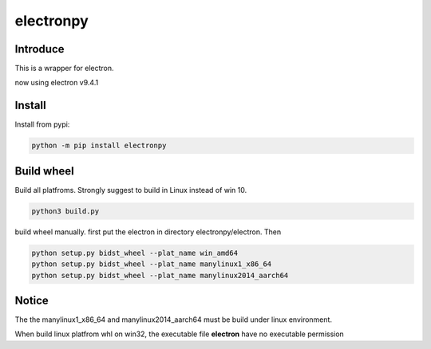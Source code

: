 electronpy
==========

Introduce
---------

This is a wrapper for electron.

now using electron v9.4.1


Install
--------


Install from pypi:

.. code-block:: bash

    python -m pip install electronpy



Build wheel
-----------

Build all platfroms. Strongly suggest to build in Linux instead of win 10.

.. code-block:: bash

    python3 build.py


build wheel manually. first put the electron in directory electronpy/electron. Then

.. code-block:: bash

    python setup.py bidst_wheel --plat_name win_amd64
    python setup.py bidst_wheel --plat_name manylinux1_x86_64
    python setup.py bidst_wheel --plat_name manylinux2014_aarch64


Notice
------

The the manylinux1_x86_64 and manylinux2014_aarch64 must be build under linux environment.

When build linux platfrom whl on win32, the executable file **electron** have no executable permission

